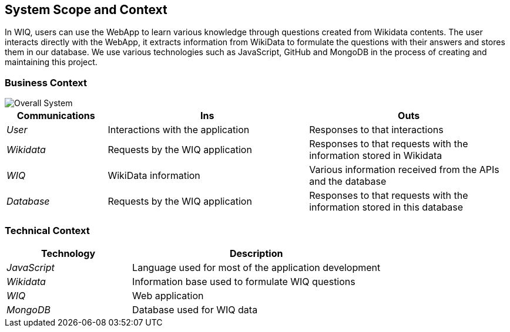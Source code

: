 ifndef::imagesdir[:imagesdir: ../images]

[[section-system-scope-and-context]]
== System Scope and Context


In WIQ, users can use the WebApp to learn various knowledge through questions created from Wikidata contents. The user interacts directly with the WebApp, 
it extracts information from WikiData to formulate the questions with their answers and stores them in our database. We use various technologies such as JavaScript, 
GitHub and MongoDB in the process of creating and maintaining this project.


=== Business Context


image::buildingBlock1.png["Overall System"]

[options="header",cols="1,2,2"]
|===
|Communications |Ins | Outs
| _User_ | Interactions with the application | Responses to that interactions
| _Wikidata_ | Requests by the WIQ application | Responses to that requests with the information stored in Wikidata
| _WIQ_ | WikiData information | Various information received from the APIs and the database
| _Database_ | Requests by the WIQ application | Responses to that requests with the information stored in this database
|===

=== Technical Context

[options="header",cols="1,2"]
|===
|Technology |Description
| _JavaScript_ | Language used for most of the application development
| _Wikidata_ | Information base used to formulate WIQ questions
| _WIQ_ | Web application
| _MongoDB_ | Database used for WIQ data
|===